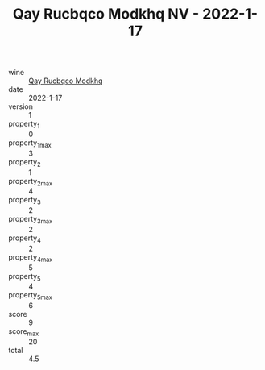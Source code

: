 :PROPERTIES:
:ID:                     fa7041e9-aa6d-4360-9b8f-d523666654d3
:END:
#+TITLE: Qay Rucbqco Modkhq NV - 2022-1-17

- wine :: [[id:baec22f2-c050-412c-8b35-bccff8db7bbf][Qay Rucbqco Modkhq]]
- date :: 2022-1-17
- version :: 1
- property_1 :: 0
- property_1_max :: 3
- property_2 :: 1
- property_2_max :: 4
- property_3 :: 2
- property_3_max :: 2
- property_4 :: 2
- property_4_max :: 5
- property_5 :: 4
- property_5_max :: 6
- score :: 9
- score_max :: 20
- total :: 4.5


